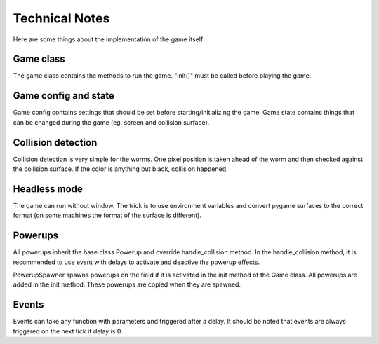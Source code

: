 .. _tech:

Technical Notes
==================================
Here are some things about the implementation of the game itself

Game class
----------------------------------
The game class contains the methods to run the game. "init()" must be called before playing the game.

Game config and state
----------------------------------
Game config contains settings that should be set before starting/initializing the game.
Game state contains things that can be changed during the game (eg. screen and collision surface).

Collision detection
----------------------------------
Collision detection is very simple for the worms. One pixel position is taken ahead of the worm and 
then checked against the collision surface. If the color is anything but black, collision happened.

Headless mode
----------------------------------
The game can run without window. The trick is to use environment variables and convert pygame surfaces
to the correct format (on some machines the format of the surface is different).

Powerups
----------------------------------
All powerups inherit the base class Powerup and override handle_collision method. In the handle_collision
method, it is recommended to use event with delays to activate and deactive the powerup effects.

PowerupSpawner spawns powerups on the field if it is activated in the init method of the Game class.
All powerups are added in the init method. These powerups are copied when they are spawned.

Events
----------------------------------
Events can take any function with parameters and triggered after a delay. It should be noted that
events are always triggered on the next tick if delay is 0.
